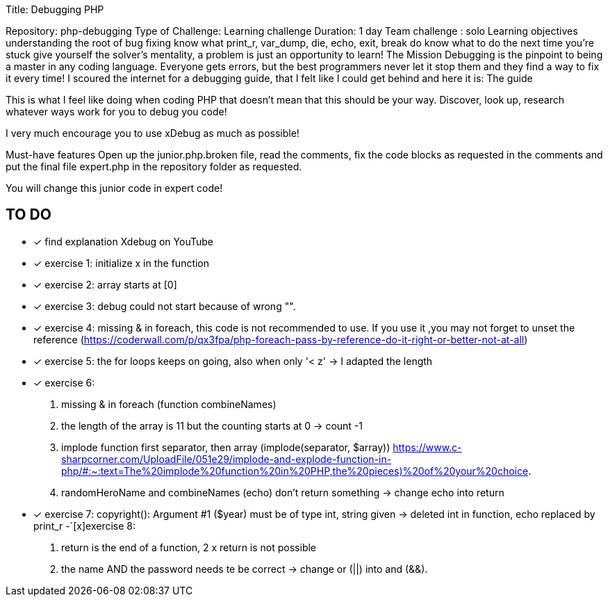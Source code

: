 
Title: Debugging PHP

Repository: php-debugging
Type of Challenge: Learning challenge
Duration: 1 day
Team challenge : solo
Learning objectives
understanding the root of bug fixing
know what print_r, var_dump, die, echo, exit, break do
know what to do the next time you're stuck
give yourself the solver's mentality, a problem is just an opportunity to learn!
The Mission
Debugging is the pinpoint to being a master in any coding language.
Everyone gets errors, but the best programmers never let it stop them and
they find a way to fix it every time! I scoured the internet for a debugging guide,
that I felt like I could get behind and here it is: The guide

This is what I feel like doing when coding PHP that doesn't mean that this should be your way.
Discover, look up, research whatever ways work for you to debug you code!

I very much encourage you to use xDebug as much as possible!

Must-have features
Open up the junior.php.broken file, read the comments, fix the code blocks as
requested in the comments and put the final file expert.php in the repository folder as requested.

You will change this junior code in expert code!

## TO DO
- [x] find explanation Xdebug on YouTube
- [x] exercise 1: initialize x in the function
- [x] exercise 2: array starts at [0]
- [x] exercise 3: debug could not start because of wrong "".
- [x] exercise 4: missing & in foreach, this code is not recommended to use.
If you use it ,you may not forget to unset the reference
(https://coderwall.com/p/qx3fpa/php-foreach-pass-by-reference-do-it-right-or-better-not-at-all)
- [x] exercise 5: the for loops keeps on going, also when only '< z' -> I adapted the length
- [x] exercise 6:
1. missing & in foreach (function combineNames)
2. the length of the array is 11 but the counting starts at 0 -> count -1
3. implode function first separator, then array (implode(separator, $array))
https://www.c-sharpcorner.com/UploadFile/051e29/implode-and-explode-function-in-php/#:~:text=The%20implode%20function%20in%20PHP,the%20pieces)%20of%20your%20choice.
4. randomHeroName and combineNames (echo) don't return something -> change echo into return
- [x] exercise 7: copyright(): Argument #1 ($year) must be of type int, string given -> deleted int in function,
echo replaced by print_r
-´[x]exercise 8:
1. return is the end of a function, 2 x return is not possible
2. the name AND the password needs te be correct -> change or (||) into and (&&).




